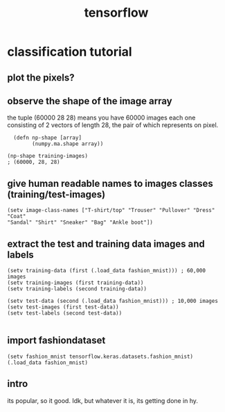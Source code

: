 # _*_ mode:org _*_
#+TITLE: tensorflow
#+STARTUP: indent
#+OPTIONS: toc:nil
* classification tutorial
** plot the pixels?

** observe the shape of the image array
the tuple (60000 28 28)
means you have 60000 images each one consisting of 2 vectors of length
28, the pair of which represents on pixel.
#+BEGIN_SRC hy
  (defn np-shape [array]
        (numpy.ma.shape array))

(np-shape training-images)
; (60000, 28, 28)
#+END_SRC



** give human readable names to images classes (training/test-images)
#+BEGIN_SRC hy
  (setv image-class-names ["T-shirt/top" "Trouser" "Pullover" "Dress" "Coat" 
  "Sandal" "Shirt" "Sneaker" "Bag" "Ankle boot"])  
#+END_SRC
** extract the test and training data images and labels
#+BEGIN_SRC hy
  (setv training-data (first (.load_data fashion_mnist))) ; 60,000 images
  (setv training-images (first training-data))
  (setv training-labels (second training-data))

  (setv test-data (second (.load_data fashion_mnist))) ; 10,000 images
  (setv test-images (first test-data))
  (setv test-labels (second test-data))

#+END_SRC
** import fashiondataset
 #+BEGIN_SRC hy
(setv fashion_mnist tensorflow.keras.datasets.fashion_mnist)
(.load_data fashion_mnist)
 #+END_SRC

** intro
 its popular, so it good.  Idk, but whatever it is, its getting done in
 hy.





















 # Local Variables:
 # eval: (wiki-mode)
 # End:
